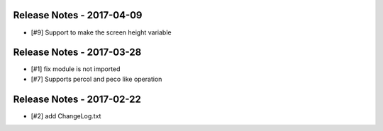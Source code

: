 Release Notes - 2017-04-09
--------------------------
- [#9] Support to make the screen height variable


Release Notes - 2017-03-28
--------------------------
- [#1] fix module is not imported
- [#7] Supports percol and peco like operation


Release Notes - 2017-02-22
--------------------------
- [#2] add ChangeLog.txt
